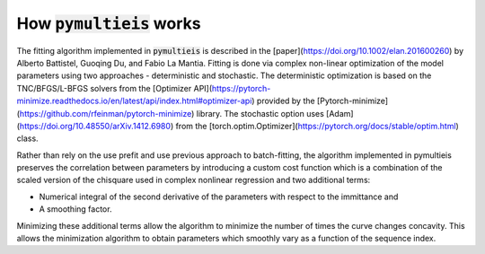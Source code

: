 .. _how-it-works-label:

=========================================
How :code:`pymultieis` works
=========================================

The fitting algorithm implemented in :code:`pymultieis` is described in the [paper](https://doi.org/10.1002/elan.201600260)
by Alberto Battistel, Guoqing Du, and Fabio La Mantia.
Fitting is done via complex non-linear optimization of the model parameters using two approaches - deterministic and stochastic.
The deterministic optimization is based on the TNC/BFGS/L-BFGS solvers from the [Optimizer API](https://pytorch-minimize.readthedocs.io/en/latest/api/index.html#optimizer-api)
provided by the [Pytorch-minimize](https://github.com/rfeinman/pytorch-minimize) library.
The stochastic option uses [Adam](https://doi.org/10.48550/arXiv.1412.6980) from the [torch.optim.Optimizer](https://pytorch.org/docs/stable/optim.html) class.

Rather than rely on the use prefit and use previous approach to batch-fitting,
the algorithm implemented in pymultieis preserves the correlation between parameters by introducing a custom cost function
which is a combination of the scaled version of the chisquare used in complex nonlinear regression and two additional terms:

- Numerical integral of the second derivative of the parameters with respect to the immittance and
- A smoothing factor.

Minimizing these additional terms allow the algorithm to minimize the number of times the curve changes concavity.
This allows the minimization algorithm to obtain parameters which smoothly vary as a function of the sequence index.
